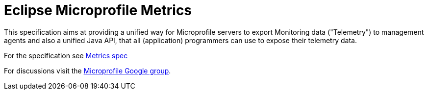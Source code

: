 = Eclipse Microprofile Metrics

This specification aims at providing a unified way for Microprofile servers to
export Monitoring data ("Telemetry") to management agents and also a unified
Java API, that all (application) programmers can use to expose their telemetry
data.

For the specification see link:spec/metrics_spec.adoc[Metrics spec]

For discussions visit the https://groups.google.com/forum/#!forum/microprofile[Microprofile Google group].
